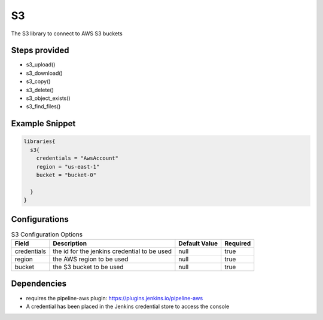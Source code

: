 .. _S3:
--
S3
--

The S3 library to connect to AWS S3 buckets

==============
Steps provided
==============

* s3_upload()
* s3_download()
* s3_copy()
* s3_delete()
* s3_object_exists()
* s3_find_files()

===============
Example Snippet
===============
.. code:: groovy

  libraries{
    s3{
      credentials = "AwsAccount"
      region = "us-east-1"
      bucket = "bucket-0"

    }
  }


==============
Configurations
==============

.. csv-table::  S3 Configuration Options
   :header: "Field", "Description", "Default Value", "Required"

   "credentials", "the id for the jenkins credential to be used", null, "true"
   "region", "the AWS region to be used", null, "true"
   "bucket", "the S3 bucket to be used", null, "true"


=====================
Dependencies
=====================
* requires the pipeline-aws plugin: https://plugins.jenkins.io/pipeline-aws
* A credential has been placed in the Jenkins credential store to access the console

